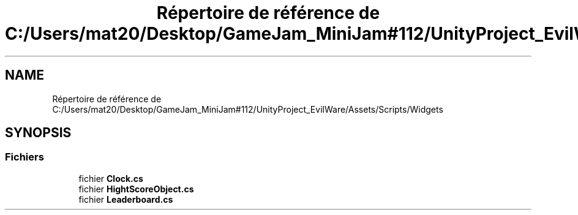 .TH "Répertoire de référence de C:/Users/mat20/Desktop/GameJam_MiniJam#112/UnityProject_EvilWare/Assets/Scripts/Widgets" 3 "Jeudi 24 Novembre 2022" "Version 0.1.0" "EvilWare" \" -*- nroff -*-
.ad l
.nh
.SH NAME
Répertoire de référence de C:/Users/mat20/Desktop/GameJam_MiniJam#112/UnityProject_EvilWare/Assets/Scripts/Widgets
.SH SYNOPSIS
.br
.PP
.SS "Fichiers"

.in +1c
.ti -1c
.RI "fichier \fBClock\&.cs\fP"
.br
.ti -1c
.RI "fichier \fBHightScoreObject\&.cs\fP"
.br
.ti -1c
.RI "fichier \fBLeaderboard\&.cs\fP"
.br
.in -1c
